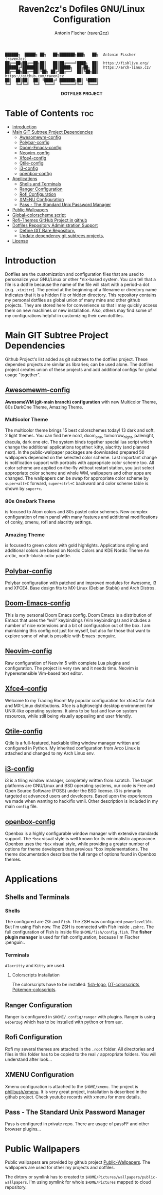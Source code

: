 #+TITLE: Raven2cz's Dofiles GNU/Linux Configuration
#+AUTHOR: Antonin Fischer (raven2cz)
#+DESCRIPTION: The project puts the individual git repos together and thus creates the overall configuration for your personal computer.

#+BEGIN_EXAMPLE
██████╗  █████╗ ██╗   ██╗███████╗███╗   ██╗  Antonin Fischer (raven2cz)
██╔══██╗██╔══██╗██║   ██║██╔════╝████╗  ██║  https://fishlive.org/
██████╔╝███████║██║   ██║█████╗  ██╔██╗ ██║  https://arch-linux.cz/
██╔══██╗██╔══██║╚██╗ ██╔╝██╔══╝  ██║╚██╗██║  https://github.com/raven2cz
██║  ██║██║  ██║ ╚████╔╝ ███████╗██║ ╚████║
╚═╝  ╚═╝╚═╝  ╚═╝  ╚═══╝  ╚══════╝╚═╝  ╚═══╝
#+END_EXAMPLE

#+html: <p align="center"><img src=".screenshots/dotfiles.png" /></p>
#+html: <p align="center"><b>DOTFILES PROJECT</b></p>

* Table of Contents :toc:
- [[#introduction][Introduction]]
- [[#main-git-subtree-project-dependencies][Main GIT Subtree Project Dependencies]]
  - [[#awesomewm-config][Awesomewm-config]]
  - [[#polybar-config][Polybar-config]]
  - [[#doom-emacs-config][Doom-Emacs-config]]
  - [[#neovim-config][Neovim-config]]
  - [[#xfce4-config][Xfce4-config]]
  - [[#qtile-config][Qtile-config]]
  - [[#i3-config][i3-config]]
  - [[#openbox-config][openbox-config]]
- [[#applications][Applications]]
  - [[#shells-and-terminals][Shells and Terminals]]
  - [[#ranger-configuration][Ranger Configuration]]
  - [[#rofi-configuration][Rofi Configuration]]
  - [[#xmenu-configuration][XMENU Configuration]]
  - [[#pass---the-standard-unix-password-manager][Pass - The Standard Unix Password Manager]]
- [[#public-wallpapers][Public Wallpapers]]
- [[#global-colorscheme-script][Global-colorscheme script]]
- [[#rofi-themes-github-project-in-github][Rofi-Themes GitHub Project in github]]
- [[#dotfiles-repository-administration-support][Dotfiles Repository Administration Support]]
  - [[#define-git-bare-repository][Define GIT Bare Repository.]]
  - [[#update-dependency-git-subtrees-projects][Update dependency git subtrees projects.]]
- [[#license][License]]

* Introduction
Dotfiles are the customization and configuration files that are used to personalize your GNU/Linux or other *nix-based system. You can tell that a file is a dotfile because the name of the file will start with a period–a dot (e.g. ~.xinitrc~). The period at the beginning of a filename or directory name indicates that it is a hidden file or hidden directory. This repository contains my personal dotfiles as global union of many mine and other github projects. They are stored here for convenience so that I may quickly access them on new machines or new installation. Also, others may find some of my configurations helpful in customizing their own dotfiles.

* Main GIT Subtree Project Dependencies
Github Project's list added as git subtrees to the dotfiles project. These depended projects are similar as libraries; can be used alone. The dotfiles project creates union of these projects and add additional configs for global usage "together".

** [[https://github.com/raven2cz/awesomewm-config][Awesomewm-config]]
*AwesomeWM (git-main branch) configuration* with new Multicolor Theme, 80s DarkOne Theme, Amazing Theme.

*** Multicolor Theme
The multicolor theme brings 15 best colorschemes today! 13 dark and soft, 2 light themes. You can find here nord, doom_one, tomorrow_night, palenight, dracula, dark one etc. The system binds together special lua script which change the additional applications together: kitty, alacritty (and planned next). In the public-wallpaper packages are downloaded prepared 50 wallpapers depended on the selected color scheme. Last important change is notification support with portraits with appropriate color scheme too.
All color scheme are applied on-the-fly without restart station, you just select appropriate color scheme and whole WM, wallpapers and other apps are changed. The wallpapers can be swap for appropriate color scheme by ~super+alt+C~ forward, ~super+ctrl+C~ backward and color scheme table is shown by ~super+c~.

*** 80s OneDark Theme
is focused to Atom colors and 80s pastel color schemes. New complex configuration of main panel with many features and additional modifications of conky, xmenu, rofi and alacritty settings.

*** Amazing Theme
is focused to green colors with gold highlights. Applications styling and additional colors are based on Nordic Colors and KDE Nordic Theme An arctic, north-bluish color palette.

** [[https://github.com/raven2cz/polybar-config][Polybar-config]]
Polybar configuration with patched and improved modules for Awesome, i3 and XFCE4. Base design fits to MX-Linux (Debian Stable) and Arch Distros.

** [[https://github.com/raven2cz/emacs][Doom-Emacs-config]]
This is my personal Doom Emacs config. Doom Emacs is a distribution of Emacs that uses the “evil” keybindings (Vim keybindings) and includes a number of nice extensions and a bit of configuration out of the box. I am maintaining this config not just for myself, but also for those that want to explore some of what is possible with Emacs :penguin:.

** [[https://github.com/raven2cz/neovim][Neovim-config]]
Raw configuration of Neovim 5 with complete Lua plugins and configuration. The project is very raw and it needs time. Neovim is hyperextensible Vim-based text editor.

** [[https://github.com/raven2cz/xfce-config][Xfce4-config]]
Welcome to my Trading Room! My popular configuration for xfce4 for Arch and MX-Linux distributions. Xfce is a lightweight desktop environment for UNIX-like operating systems. It aims to be fast and low on system resources, while still being visually appealing and user friendly.

** [[https://github.com/raven2cz/qtile-config][Qtile-config]]
Qtile is a full-featured, hackable tiling window manager written and configured in Python. My inherited configuration from Arco Linux is attached and changed to my Arch Linux env.

** [[https://github.com/raven2cz/i3-config][i3-config]]
i3 is a tiling window manager, completely written from scratch. The target platforms are GNU/Linux and BSD operating systems, our code is Free and Open Source Software (FOSS) under the BSD license. i3 is primarily targeted at advanced users and developers. Based upon the experiences we made when wanting to hack/fix wmii. Other description is included in my main ~config~ file.

** [[https://github.com/raven2cz/openbox-config][openbox-config]]
Openbox is a highly configurable window manager with extensive standards support. The ~*box~ visual style is well known for its minimalistic appearance. Openbox uses the ~*box~ visual style, while providing a greater number of options for theme developers than previous *box implementations. The theme documentation describes the full range of options found in Openbox themes.

* Applications
** Shells and Terminals
*** Shells
#+html: <p align="center"><img src=".screenshots/fish-logo.png" /></p>
The configured are ~ZSH~ and ~Fish~. The ZSH was configured ~powerlevel10k~. But I'm using Fish now. The ZSH is connected with Fish inside ~.zshrc~. The full configuration of Fish is inside file ~$HOME/fish/config.fish~. The *fisher plugin manager* is used for fish configuration, because I'm Fischer :penguin:.

*** Terminals
#+html: <p align="center"><img src=".screenshots/kitty.png" /></p>
~Alacritty~ and ~Kitty~ are used.

**** Colorscripts Installation
The colorscripts have to be installed: [[https://github.com/laughedelic/fish_logo][fish-logo]], [[https://gitlab.com/dwt1/shell-color-scripts][DT-colorscripts]], [[https://gitlab.com/phoneybadger/pokemon-colorscripts][Pokemon-coloscripts]].

** Ranger Configuration
Ranger is configured in ~$HOME/.config/ranger~ with plugins. Ranger is using ~ueberzug~ which has to be installed with python or from aur.

** Rofi Configuration
Rofi my several themes are attached in the ~.root~ folder. All directories and files in this folder has to be copied to the real ~/~ appropriate folders. You will understand after look...

** XMENU Configuration
Xmenu configuration is attached to the ~$HOME/xmenu~. The project is [[https://github.com/phillbush/xmenu][phillbush/xmenu]]. It is very great project, installation is described in the github project. Check youtube records with xmenu for more details.

** Pass - The Standard Unix Password Manager
Pass is configured in private repo. There are usage of passFF and other browser plugins...

* Public Wallpapers
Public wallpapers are provided by github project [[https://github.com/raven2cz/public-wallpapers][Public-Wallpapers]]. The wallpapers are used for other my projects and dotfiles.

The dirtory or symlink has to created to ~$HOME/Pictures/wallpapers/public-wallpapers~. I'm using symlink for whole ~$HOME/Pictures~ mapped to cloud repository.

* Global-colorscheme script
Provided by github repo: https://github.com/raven2cz/global-colorscheme
Dynamic color scheme change of all supported applications in the system.

* Rofi-Themes GitHub Project in github
Provided by github repo: https://github.com/raven2cz/rofi-themes
Rofi themes implementations for all best actual color schemes.

* Dotfiles Repository Administration Support
No extra tooling, no symlinks, files are tracked on a version control system, you can use *different branches for different computers*, you can replicate you configuration easily on new installation.

The technique consists in storing a *Git bare repository* in a "side" folder (like ~$HOME/.dotfiles~) using a specially crafted ~alias~ so that commands are run against that repository and _not the usual .git local folder_, which would interfere with any other Git repositories around. Based on article https://www.atlassian.com/git/tutorials/dotfiles

** Define GIT Bare Repository.
This ~dotfiles~ project is defined as _git bare repository_. You can ensure your dotfiles by similar way.
See the usage concept.
In this case, the git bare repository is cloned to the ~$HOME/.dotfiles~ and the existing files which
are already included in the bare are moved to the ~$HOME/.config-backup~ directory.
After it, all config files are checkout to correct places in your ~$HOME~ directory and synch with this repo.
You can make similar approach with your dotfiles.

#+BEGIN_SRC bash
#!/bin/bash
git clone --bare git@github.com:raven2cz/dotfiles.git $HOME/.dotfiles
function config {
   /usr/bin/git --git-dir=$HOME/.dotfiles/ --work-tree=$HOME $@
}
config checkout --force
config config status.showUntrackedFiles no
#+END_SRC

For your shell, you can use *alias*. Basic usage is following:
#+BEGIN_SRC bash
alias config='/usr/bin/git --git-dir=$HOME/.dotfiles/ --work-tree=$HOME'
config config --local status.showUntrackedFiles no

config status
config add .xinitrc
config commit -m "Add xinitrc"
config add .bashrc
config commit -m "Add bashrc"
# change more already commited files, add all updated, do NOT use --all
config add -u
config commit -m "details"
config push

#+END_SRC

** Update dependency git subtrees projects.
Git subtree lets you nest one repository inside another as a sub-directory. It is one of several ways Git projects can manage project dependencies.

Why you may want to consider git subtree

+ Management of a simple workflow is easy.
+ Older version of Git are supported (even older than v1.5.2).
+ The sub-project’s code is available right after the clone of the super project is done.
+ git subtree does not require users of your repository to learn anything new. They can ignore the fact that you are using git subtree to manage dependencies.
+ git subtree does not add new metadata files like git submodule does (i.e., .gitmodule).
+ Contents of the module can be modified without having a separate repository copy of the dependency somewhere else.

The idea is based on this article https://www.atlassian.com/git/tutorials/git-subtree

*** Dotfiles project dependencies based on github subtrees

The ~dotfiles~ project is union of the github configuration projects. Each configuration is separated git subtree. The dotfiles project is automatically merged.

Just for information, updates/initial scripts are placed in ~$HOME/bin~ directory.

~$HOME/bin/init-git-subtrees-dotfiles.sh~

~$HOME/bin/pull-git-subtrees-dotfiles.sh~

#+BEGIN_SRC bash
#!/bin/bash
function config {
   /usr/bin/git --git-dir=$HOME/.dotfiles/ --work-tree=$HOME $@
}

config subtree pull --prefix .config/awesome git@github.com:raven2cz/awesomewm-config.git master --squash
#+END_SRC

* License
The files and scripts in this repository are licensed under the MIT License, which is a very permissive license allowing you to use, modify, copy, distribute, sell, give away, etc. the software. In other words, do what you want with it. The only requirement with the MIT License is that the license and copyright notice must be provided with the software.

The configuration files are added in ~LICENSE~ (Antonin Fischer (raven2cz) repository), and ~LICENSE-DT~ (inherited several files from Derek Taylor). Other projects and licenses are added as *git subtrees*. Each git subtree is attached as whole git project with appropariate ~README.md and License descriptions~ inside of specific folder.

